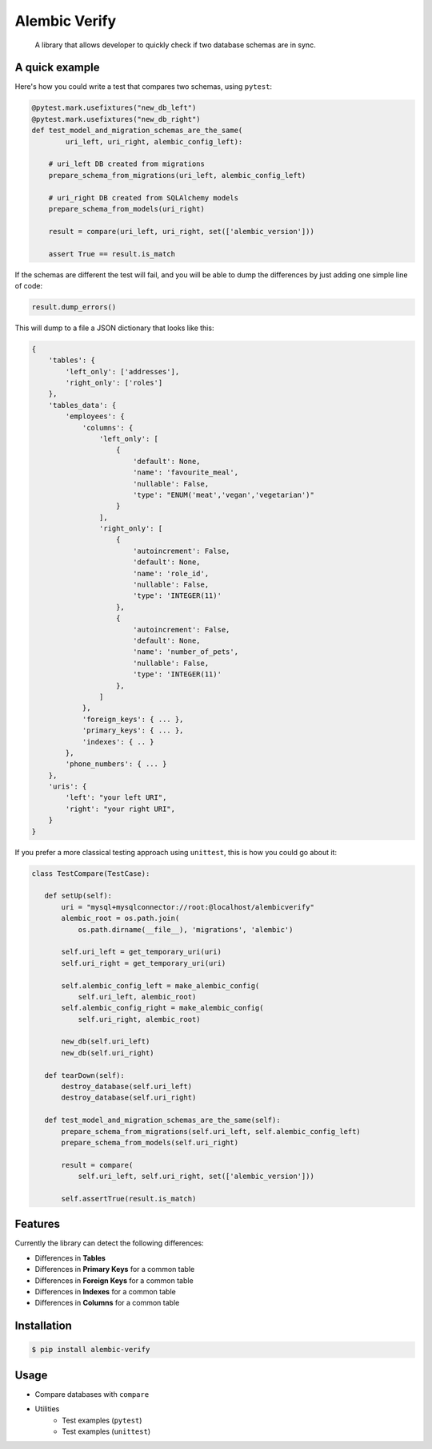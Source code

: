 Alembic Verify
==============

.. pull-quote::

    A library that allows developer to quickly check if two database schemas
    are in sync.

A quick example
---------------

Here's how you could write a test that compares two schemas, using ``pytest``:

.. code-block:: Python

    @pytest.mark.usefixtures("new_db_left")
    @pytest.mark.usefixtures("new_db_right")
    def test_model_and_migration_schemas_are_the_same(
            uri_left, uri_right, alembic_config_left):

        # uri_left DB created from migrations
        prepare_schema_from_migrations(uri_left, alembic_config_left)

        # uri_right DB created from SQLAlchemy models
        prepare_schema_from_models(uri_right)

        result = compare(uri_left, uri_right, set(['alembic_version']))

        assert True == result.is_match


If the schemas are different the test will fail, and you will be able to
dump the differences by just adding one simple line of code:

.. code-block:: Python

    result.dump_errors()


This will dump to a file a JSON dictionary that looks like this:


.. code-block:: Python

    {
        'tables': {
            'left_only': ['addresses'],
            'right_only': ['roles']
        },
        'tables_data': {
            'employees': {
                'columns': {
                    'left_only': [
                        {
                            'default': None,
                            'name': 'favourite_meal',
                            'nullable': False,
                            'type': "ENUM('meat','vegan','vegetarian')"
                        }
                    ],
                    'right_only': [
                        {
                            'autoincrement': False,
                            'default': None,
                            'name': 'role_id',
                            'nullable': False,
                            'type': 'INTEGER(11)'
                        },
                        {
                            'autoincrement': False,
                            'default': None,
                            'name': 'number_of_pets',
                            'nullable': False,
                            'type': 'INTEGER(11)'
                        },
                    ]
                },
                'foreign_keys': { ... },
                'primary_keys': { ... },
                'indexes': { .. }
            },
            'phone_numbers': { ... }
        },
        'uris': {
            'left': "your left URI",
            'right': "your right URI",
        }
    }


If you prefer a more classical testing approach using ``unittest``, this
is how you could go about it:

.. code-block:: Python

     class TestCompare(TestCase):

        def setUp(self):
            uri = "mysql+mysqlconnector://root:@localhost/alembicverify"
            alembic_root = os.path.join(
                os.path.dirname(__file__), 'migrations', 'alembic')

            self.uri_left = get_temporary_uri(uri)
            self.uri_right = get_temporary_uri(uri)

            self.alembic_config_left = make_alembic_config(
                self.uri_left, alembic_root)
            self.alembic_config_right = make_alembic_config(
                self.uri_right, alembic_root)

            new_db(self.uri_left)
            new_db(self.uri_right)

        def tearDown(self):
            destroy_database(self.uri_left)
            destroy_database(self.uri_right)

        def test_model_and_migration_schemas_are_the_same(self):
            prepare_schema_from_migrations(self.uri_left, self.alembic_config_left)
            prepare_schema_from_models(self.uri_right)

            result = compare(
                self.uri_left, self.uri_right, set(['alembic_version']))

            self.assertTrue(result.is_match)


Features
--------

Currently the library can detect the following differences:

- Differences in **Tables**
- Differences in **Primary Keys** for a common table
- Differences in **Foreign Keys** for a common table
- Differences in **Indexes** for a common table
- Differences in **Columns** for a common table


Installation
------------

.. code-block:: bash

    $ pip install alembic-verify


Usage
-----

- Compare databases with ``compare``
- Utilities
    - Test examples (``pytest``)
    - Test examples (``unittest``)
